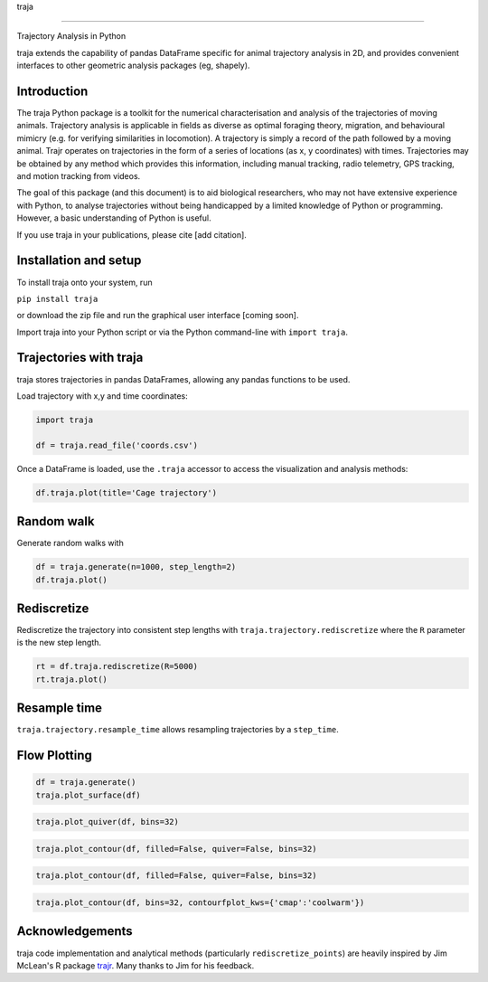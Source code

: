 traja |Python-ver| |Travis| |PyPI| |RTD| |Black| |License|

.. |Python-ver| image:: https://img.shields.io/badge/python-3.6+-blue.svg
    :target: https://www.python.org/downloads/release/python-360/
    :alt: Python 3.6+
    
.. |Travis| image:: https://travis-ci.org/justinshenk/traja.svg?branch=master
    :target: https://travis-ci.org/justinshenk/traja

.. |PyPI| image:: https://badge.fury.io/py/traja.svg
    :target: https://badge.fury.io/py/traja

.. |RTD| image:: https://readthedocs.org/projects/traja/badge/?version=latest
    :target: https://traja.readthedocs.io/en/latest/?badge=latest
    :alt: Documentation Status

.. |Black| image:: https://img.shields.io/badge/code%20style-black-000000.svg
    :target: https://github.com/ambv/black

.. |License| image:: https://img.shields.io/badge/License-MIT-blue.svg
    :target: https://opensource.org/licenses/MIT
    :alt: License: MIT

=====

Trajectory Analysis in Python
    
traja extends the capability of pandas DataFrame specific for animal
trajectory analysis in 2D, and provides convenient interfaces to other
geometric analysis packages (eg, shapely).

Introduction
------------

The traja Python package is a toolkit for the numerical characterisation
and analysis of the trajectories of moving animals. Trajectory analysis
is applicable in fields as diverse as optimal foraging theory,
migration, and behavioural mimicry (e.g. for verifying similarities in
locomotion). A trajectory is simply a record of the path followed by a
moving animal. Trajr operates on trajectories in the form of a series of
locations (as x, y coordinates) with times. Trajectories may be obtained
by any method which provides this information, including manual
tracking, radio telemetry, GPS tracking, and motion tracking from
videos.

The goal of this package (and this document) is to aid biological
researchers, who may not have extensive experience with Python, to
analyse trajectories without being handicapped by a limited knowledge of
Python or programming. However, a basic understanding of Python is
useful.

If you use traja in your publications, please cite [add citation].

Installation and setup
----------------------

To install traja onto your system, run

``pip install traja``

or download the zip file and run the graphical user interface [coming
soon].

Import traja into your Python script or via the Python command-line with
``import traja``.

Trajectories with traja
-----------------------

traja stores trajectories in pandas DataFrames, allowing any pandas
functions to be used.

Load trajectory with x,y and time coordinates:

.. code-block:: python

    import traja

    df = traja.read_file('coords.csv')

Once a DataFrame is loaded, use the ``.traja`` accessor to access the
visualization and analysis methods:

.. code-block:: python

    df.traja.plot(title='Cage trajectory')

.. image:: https://raw.githubusercontent.com/justinshenk/traja/master/docs/source/_static/dvc_screenshot.png
   :alt: dvc\_screenshot


Random walk
-----------

Generate random walks with

.. code-block:: python

    df = traja.generate(n=1000, step_length=2)
    df.traja.plot()

.. image:: https://traja.readthedocs.io/en/latest/_images/sphx_glr_plot_with_traja_003.png
   :alt: walk\_screenshot.png

Rediscretize
------------
Rediscretize the trajectory into consistent step lengths with ``traja.trajectory.rediscretize`` where the ``R`` parameter is
the new step length.

.. code-block:: python

    rt = df.traja.rediscretize(R=5000)
    rt.traja.plot()

.. image:: https://traja.readthedocs.io/en/latest/_images/sphx_glr_plot_with_traja_004.png
   :alt: rediscretized



Resample time
-------------
``traja.trajectory.resample_time`` allows resampling trajectories by a ``step_time``.


Flow Plotting
-------------

.. code-block:: python

    df = traja.generate()
    traja.plot_surface(df)

.. image:: https://traja.readthedocs.io/en/latest/_images/sphx_glr_plot_average_direction_001.png
   :alt: 3D plot

.. code-block:: python

    traja.plot_quiver(df, bins=32)

.. image:: https://traja.readthedocs.io/en/latest/_images/sphx_glr_plot_average_direction_002.png
   :alt: quiver plot

.. code-block:: python

    traja.plot_contour(df, filled=False, quiver=False, bins=32)

.. image:: https://traja.readthedocs.io/en/latest/_images/sphx_glr_plot_average_direction_003.png
   :alt: contour plot

.. code-block:: python

    traja.plot_contour(df, filled=False, quiver=False, bins=32)

.. image:: https://traja.readthedocs.io/en/latest/_images/sphx_glr_plot_average_direction_004.png
   :alt: contour plot filled

.. code-block:: python

    traja.plot_contour(df, bins=32, contourfplot_kws={'cmap':'coolwarm'})

.. image:: https://traja.readthedocs.io/en/latest/_images/sphx_glr_plot_average_direction_005.png
   :alt: streamplot

Acknowledgements
----------------

traja code implementation and analytical methods (particularly
``rediscretize_points``) are heavily inspired by Jim McLean's R package
`trajr <https://github.com/JimMcL/trajr>`__. Many thanks to Jim for his
feedback.
